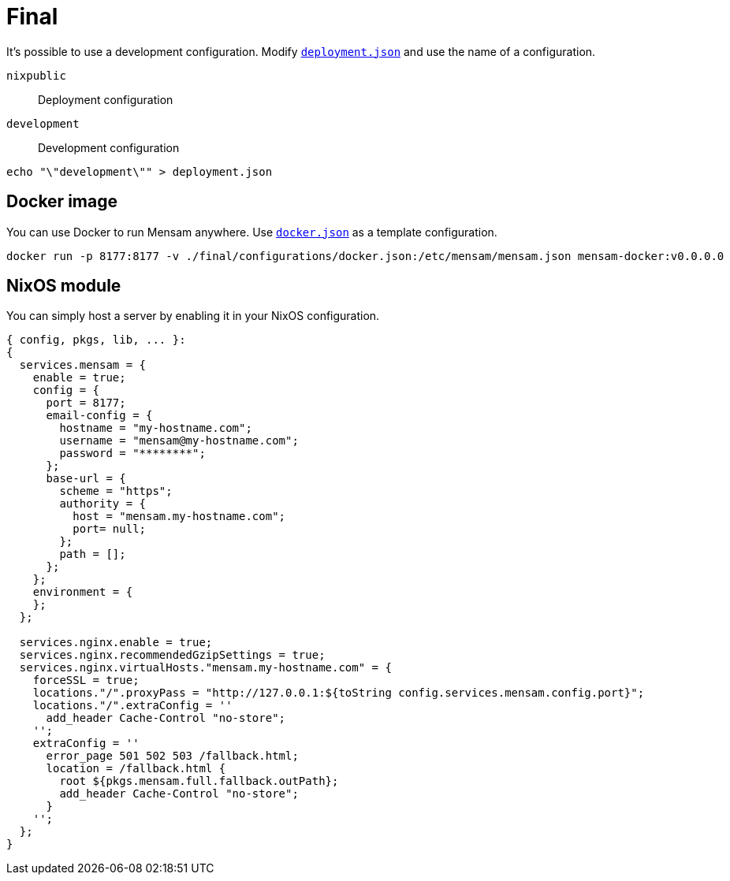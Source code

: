 = Final

It's possible to use a development configuration.
Modify link:./deployment.json[`deployment.json`] and use the name of a configuration.

`nixpublic`:: Deployment configuration
`development`:: Development configuration

[source,bash]
----
echo "\"development\"" > deployment.json
----

== Docker image

You can use Docker to run Mensam anywhere.
Use link:./configurations/docker.json[`docker.json`] as a template configuration.

[source,bash]
----
docker run -p 8177:8177 -v ./final/configurations/docker.json:/etc/mensam/mensam.json mensam-docker:v0.0.0.0
----

== NixOS module

You can simply host a server by enabling it in your NixOS configuration.

[source,nix]
----
{ config, pkgs, lib, ... }:
{
  services.mensam = {
    enable = true;
    config = {
      port = 8177;
      email-config = {
        hostname = "my-hostname.com";
        username = "mensam@my-hostname.com";
        password = "********";
      };
      base-url = {
        scheme = "https";
        authority = {
          host = "mensam.my-hostname.com";
          port= null;
        };
        path = [];
      };
    };
    environment = {
    };
  };

  services.nginx.enable = true;
  services.nginx.recommendedGzipSettings = true;
  services.nginx.virtualHosts."mensam.my-hostname.com" = {
    forceSSL = true;
    locations."/".proxyPass = "http://127.0.0.1:${toString config.services.mensam.config.port}";
    locations."/".extraConfig = ''
      add_header Cache-Control "no-store";
    '';
    extraConfig = ''
      error_page 501 502 503 /fallback.html;
      location = /fallback.html {
        root ${pkgs.mensam.full.fallback.outPath};
        add_header Cache-Control "no-store";
      }
    '';
  };
}
----
